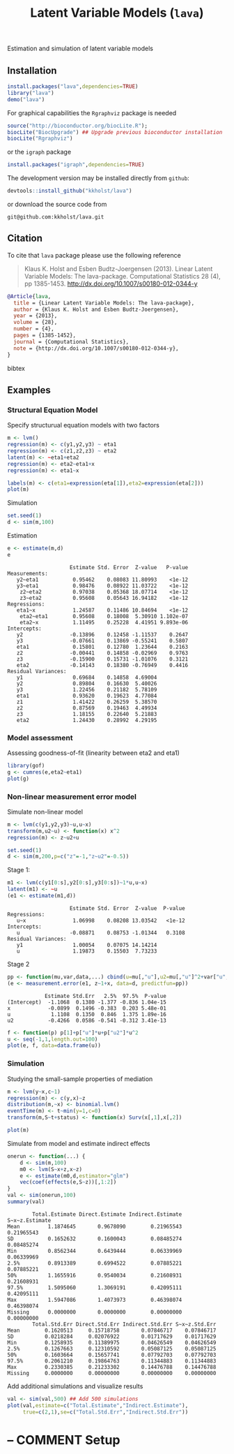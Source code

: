 #+BEGIN_HTML
<a href="https://travis-ci.org/kkholst/lava"><img src="https://travis-ci.org/kkholst/lava.svg?branch=master"></a>
<a href="https://codecov.io/github/kkholst/lava?branch=master"><img src="https://codecov.io/github/kkholst/lava/coverage.svg?branch=master"></a>
<a href="http://cran.rstudio.com/web/packages/lava/index.html"><img src="http://www.r-pkg.org/badges/version/lava"></a>
<a href="http://cranlogs.r-pkg.org/downloads/total/last-month/lava"><img src="http://cranlogs.r-pkg.org/badges/lava"></a>
#+END_HTML

Estimation and simulation of latent variable models

** Installation
#+BEGIN_SRC R :exports both :eval never
install.packages("lava",dependencies=TRUE)
library("lava")
demo("lava")
#+END_SRC

For graphical capabilities the =Rgraphviz= package is needed
#+BEGIN_SRC R :exports both :eval never
source("http://bioconductor.org/biocLite.R");
biocLite("BiocUpgrade") ## Upgrade previous bioconductor installation
biocLite("Rgraphviz")
#+END_SRC
or the =igraph= package
#+BEGIN_SRC R :exports both :eval never
install.packages("igraph",dependencies=TRUE)
#+END_SRC

The development version may be installed directly from =github=:
#+BEGIN_SRC R :exports both :eval never
devtools::install_github("kkholst/lava")
#+END_SRC

or download the source code from
#+BEGIN_EXAMPLE
git@github.com:kkholst/lava.git
#+END_EXAMPLE

** Citation

To cite that =lava= package please use the following reference

#+BEGIN_QUOTE
  Klaus K. Holst and Esben Budtz-Joergensen (2013). 
  Linear Latent Variable Models: The lava-package. 
  Computational Statistics 28 (4), pp 1385-1453. 
  http://dx.doi.org/10.1007/s00180-012-0344-y
#+END_QUOTE

#+BEGIN_SRC bibtex
  @Article{lava,
    title = {Linear Latent Variable Models: The lava-package},
    author = {Klaus K. Holst and Esben Budtz-Joergensen},
    year = {2013},
    volume = {28},
    number = {4},
    pages = {1385-1452},
    journal = {Computational Statistics},
    note = {http://dx.doi.org/10.1007/s00180-012-0344-y},
  }
#+END_SRC bibtex

** Examples

*** Structural Equation Model
Specify structurual equation models with two factors
#+BEGIN_SRC R :exports both :results output graphics :file inst/lava1.png  
  m <- lvm()
  regression(m) <- c(y1,y2,y3) ~ eta1
  regression(m) <- c(z1,z2,z3) ~ eta2
  latent(m) <- ~eta1+eta2
  regression(m) <- eta2~eta1+x
  regression(m) <- eta1~x

  labels(m) <- c(eta1=expression(eta[1]),eta2=expression(eta[2]))
  plot(m)
#+END_SRC

#+RESULTS:
[[file:inst/lava1.png]]

Simulation
#+BEGIN_SRC R :exports code
  set.seed(1)
  d <- sim(m,100)
#+END_SRC

#+RESULTS:

Estimation
#+BEGIN_SRC R :exports both :wrap example
  e <- estimate(m,d)
  e
#+END_SRC

#+RESULTS:
#+BEGIN_example
                    Estimate Std. Error  Z-value   P-value
Measurements:                                             
   y2~eta1           0.95462    0.08083 11.80993    <1e-12
   y3~eta1           0.98476    0.08922 11.03722    <1e-12
    z2~eta2          0.97038    0.05368 18.07714    <1e-12
    z3~eta2          0.95608    0.05643 16.94182    <1e-12
Regressions:                                              
   eta1~x            1.24587    0.11486 10.84694    <1e-12
    eta2~eta1        0.95608    0.18008  5.30910 1.102e-07
    eta2~x           1.11495    0.25228  4.41951 9.893e-06
Intercepts:                                               
   y2               -0.13896    0.12458 -1.11537    0.2647
   y3               -0.07661    0.13869 -0.55241    0.5807
   eta1              0.15801    0.12780  1.23644    0.2163
   z2               -0.00441    0.14858 -0.02969    0.9763
   z3               -0.15900    0.15731 -1.01076    0.3121
   eta2             -0.14143    0.18380 -0.76949    0.4416
Residual Variances:                                       
   y1                0.69684    0.14858  4.69004          
   y2                0.89804    0.16630  5.40026          
   y3                1.22456    0.21182  5.78109          
   eta1              0.93620    0.19623  4.77084          
   z1                1.41422    0.26259  5.38570          
   z2                0.87569    0.19463  4.49934          
   z3                1.18155    0.22640  5.21883          
   eta2              1.24430    0.28992  4.29195
#+END_example

*** Model assessment

Assessing goodness-of-fit (linearity between eta2 and eta1)
#+BEGIN_SRC R :exports both :results output graphics :file inst/gof1.png  
  library(gof)
  g <- cumres(e,eta2~eta1)
  plot(g)
#+END_SRC

#+RESULTS:
[[file:inst/gof1.png]]

*** Non-linear measurement error model

Simulate non-linear model 

#+BEGIN_SRC R :exports code
m <- lvm(c(y1,y2,y3)~u,u~x)
transform(m,u2~u) <- function(x) x^2
regression(m) <- z~u2+u

set.seed(1)
d <- sim(m,200,p=c("z"=-1,"z~u2"=-0.5))
#+END_SRC

#+RESULTS:

Stage 1:
#+BEGIN_SRC R :exports both :wrap example
  m1 <- lvm(c(y1[0:s],y2[0:s],y3[0:s])~1*u,u~x)
  latent(m1) <- ~u
  (e1 <- estimate(m1,d))
#+END_SRC

#+RESULTS:
#+BEGIN_example
                    Estimate Std. Error  Z-value  P-value
Regressions:                                             
   u~x               1.06998    0.08208 13.03542   <1e-12
Intercepts:                                              
   u                -0.08871    0.08753 -1.01344   0.3108
Residual Variances:                                      
   y1                1.00054    0.07075 14.14214         
   u                 1.19873    0.15503  7.73233
#+END_example

 
Stage 2
#+BEGIN_SRC R :exports both :wrap example
  pp <- function(mu,var,data,...) cbind(u=mu[,"u"],u2=mu[,"u"]^2+var["u","u"])
  (e <- measurement.error(e1, z~1+x, data=d, predictfun=pp))
#+END_SRC

#+RESULTS:
#+BEGIN_example
            Estimate Std.Err   2.5%  97.5%  P-value
(Intercept)  -1.1068  0.1380 -1.377 -0.836 1.04e-15
x            -0.0899  0.1496 -0.383  0.203 5.48e-01
u             1.1108  0.1350  0.846  1.375 1.89e-16
u2           -0.4266  0.0586 -0.541 -0.312 3.41e-13
#+END_example


#+BEGIN_SRC R :exports both :results output graphics :file inst/me1.png
  f <- function(p) p[1]+p["u"]*u+p["u2"]*u^2
  u <- seq(-1,1,length.out=100)
  plot(e, f, data=data.frame(u))
#+END_SRC

#+RESULTS:
[[file:inst/me1.png]]

*** Simulation

Studying the small-sample properties of mediation 
#+BEGIN_SRC R :exports both
m <- lvm(y~x,c~1)
regression(m) <- c(y,x)~z
distribution(m,~x) <- binomial.lvm()
eventTime(m) <- t~min(y=1,c=0)
transform(m,S~t+status) <- function(x) Surv(x[,1],x[,2])
#+END_SRC

#+RESULTS:

#+BEGIN_SRC R :exports both :results output graphics :file inst/mediation1.png
  plot(m)
#+END_SRC

#+RESULTS:
[[file:inst/mediation1.png]]


Simulate from model and estimate indirect effects

#+BEGIN_SRC R :exports both :wrap example
onerun <- function(...) {
    d <- sim(m,100)
    m0 <- lvm(S~x+z,x~z)
    e <- estimate(m0,d,estimator="glm")
    vec(coef(effects(e,S~z))[,1:2])
}
val <- sim(onerun,100)
summary(val)
#+END_SRC

#+RESULTS:
#+BEGIN_example
        Total.Estimate Direct.Estimate Indirect.Estimate S~x~z.Estimate
Mean         1.1874645       0.9678090        0.21965543     0.21965543
SD           0.1652632       0.1600043        0.08485274     0.08485274
Min          0.8562344       0.6439444        0.06339969     0.06339969
2.5%         0.8913389       0.6994522        0.07885221     0.07885221
50%          1.1655916       0.9540034        0.21608931     0.21608931
97.5%        1.5095060       1.3069191        0.42095111     0.42095111
Max          1.5947086       1.4073973        0.46398074     0.46398074
Missing      0.0000000       0.0000000        0.00000000     0.00000000
        Total.Std.Err Direct.Std.Err Indirect.Std.Err S~x~z.Std.Err
Mean        0.1620513     0.15718758       0.07846717    0.07846717
SD          0.0218284     0.02076922       0.01717629    0.01717629
Min         0.1258935     0.11389975       0.04626549    0.04626549
2.5%        0.1267663     0.12310592       0.05087125    0.05087125
50%         0.1603664     0.15657741       0.07792703    0.07792703
97.5%       0.2061210     0.19864763       0.11344883    0.11344883
Max         0.2330385     0.21233302       0.14476788    0.14476788
Missing     0.0000000     0.00000000       0.00000000    0.00000000
#+END_example


Add additional simulations and visualize results 

#+BEGIN_SRC R :exports both :results output graphics :file inst/mediation2.png
  val <- sim(val,500) ## Add 500 simulations
  plot(val,estimate=c("Total.Estimate","Indirect.Estimate"),
       true=c(2,1),se=c("Total.Std.Err","Indirect.Std.Err"))
#+END_SRC

#+RESULTS:
[[file:inst/mediation2.png]]



* -- COMMENT Setup

#+TITLE: Latent Variable Models (=lava=)
#+AUTHOR: Klaus K. Holst
#+PROPERTY: session *R*
#+PROPERTY: cache no
#+PROPERTY: results output
#+PROPERTY: exports results 
#+PROPERTY: tangle yes 
#+PROPERTY: eval yes
#+OPTIONS: timestamp:t author:nil creator:nil
#+OPTIONS: d:t
#+PROPERTY: comments yes 
#+STARTUP: hideall 
#+OPTIONS: toc:t h:4 num:nil tags:nil
#+HTML_HEAD: <link rel="stylesheet" type="text/css" href="http://www.biostat.ku.dk/~kkho/styles/orgmode2.css"/>
#+HTML_HEAD: <link rel="icon" type="image/x-icon" href="http://www.biostat.ku.dk/~kkho/styles/logo.ico"/>
#+HTML_HEAD: <style type="text/css">body { background-image: url(http://www.biostat.ku.dk/~kkho/styles/logo.png); }</style>

